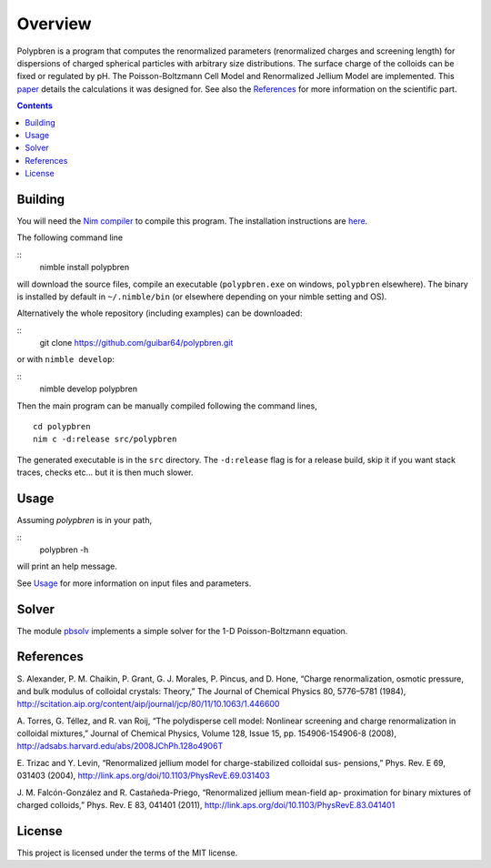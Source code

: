 ========
Overview
========


Polypbren is a program that computes the renormalized parameters (renormalized charges and screening length) for dispersions of
charged spherical particles with arbitrary size distributions. The surface charge of the colloids can be fixed or regulated by pH.
The Poisson-Boltzmann Cell Model and Renormalized Jellium Model are implemented.
This `paper <https://arxiv.org/abs/1807.09542>`_ details the calculations it was designed for.
See also the `References`_ for more information on the scientific part.


.. contents::


Building
========

You will need the `Nim compiler <https://nim-lang.org/>`_ to compile this program. 
The installation instructions are `here <https://nim-lang.org/install.html>`_. 


The following command line

::
   nimble install polypbren

will download the source files, compile an executable (``polypbren.exe`` on windows, ``polypbren`` elsewhere). 
The binary is installed by default in ``~/.nimble/bin``
(or elsewhere depending on your nimble setting and OS).

Alternatively the whole repository (including examples) can be downloaded:

::
   git clone https://github.com/guibar64/polypbren.git

or with ``nimble develop``:

::
   nimble develop polypbren
   
Then the main program can be manually compiled following the command lines,

::
   
    cd polypbren
    nim c -d:release src/polypbren 

The generated executable is in the  ``src`` directory.
The ``-d:release`` flag is for a release build, skip it if you want stack traces, checks etc... but it is then much slower.

Usage
=====

Assuming `polypbren` is in your path,

::
    polypbren -h

will print an help message.

See `Usage <usage.html>`_ for more information on input files and parameters.

Solver
======

The module `pbsolv <pbsolv.html>`_ implements a simple solver for the 1-D Poisson-Boltzmann equation.

References
==========

S. Alexander, P. M. Chaikin, P. Grant, G. J. Morales, P. Pincus, and D. Hone, “Charge
renormalization, osmotic pressure, and bulk modulus of colloidal crystals: Theory,” The
Journal of Chemical Physics 80, 5776–5781 (1984), `<http://scitation.aip.org/content/aip/journal/jcp/80/11/10.1063/1.446600>`_

A. Torres, G. Téllez, and R. van Roij, “The polydisperse cell model: Nonlinear screening
and charge renormalization in colloidal mixtures,” Journal of Chemical Physics, Volume
128, Issue 15, pp. 154906-154906-8 (2008), `<http://adsabs.harvard.edu/abs/2008JChPh.128o4906T>`_


E. Trizac and Y. Levin, “Renormalized jellium model for charge-stabilized colloidal sus-
pensions,” Phys. Rev. E 69, 031403 (2004),
`<http://link.aps.org/doi/10.1103/PhysRevE.69.031403>`_


J. M. Falcón-González and R. Castañeda-Priego, “Renormalized jellium mean-field ap-
proximation for binary mixtures of charged colloids,” Phys. Rev. E 83, 041401 (2011), 
`<http://link.aps.org/doi/10.1103/PhysRevE.83.041401>`_

License
=======

This project is licensed under the terms of the MIT license.
